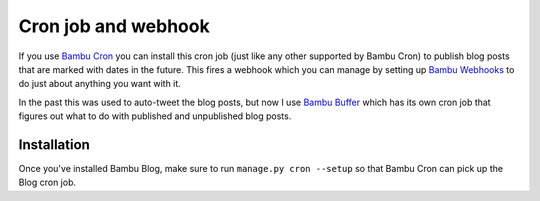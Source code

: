 Cron job and webhook
====================

If you use `Bambu Cron <https://github.com/iamsteadman/bambu-cron>`_
you can install this cron job (just like any other supported by Bambu Cron) to publish blog posts that
are marked with dates in the future. This fires a webhook which you can manage by setting up
`Bambu Webhooks <https://github.com/iamsteadman/bambu-webhooks>`_
to do just about anything you want with it.

In the past this was used to auto-tweet the blog posts, but now I use
`Bambu Buffer <https://github.com/iamsteadman/bambu-buffer>`_
which has its own cron job that figures out what to do with published and unpublished blog posts.

Installation
------------

Once you've installed Bambu Blog, make sure to run ``manage.py cron --setup`` so that Bambu Cron can
pick up the Blog cron job.